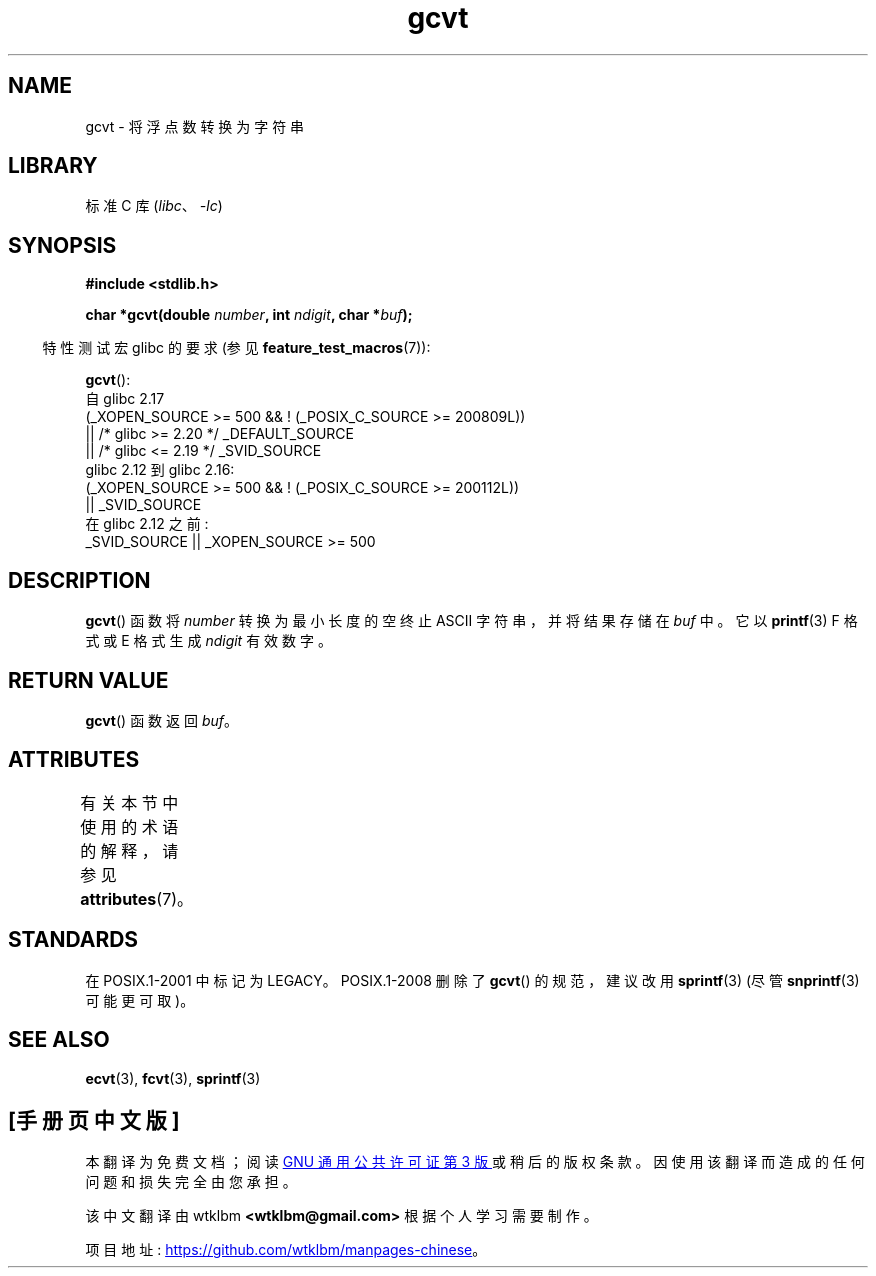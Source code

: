 .\" -*- coding: UTF-8 -*-
'\" t
.\" Copyright 1993 David Metcalfe (david@prism.demon.co.uk)
.\"
.\" SPDX-License-Identifier: Linux-man-pages-copyleft
.\"
.\" References consulted:
.\"     Linux libc source code
.\"     Lewine's _POSIX Programmer's Guide_ (O'Reilly & Associates, 1991)
.\"     386BSD man pages
.\" Modified Sat Jul 24 19:32:25 1993 by Rik Faith (faith@cs.unc.edu)
.\"*******************************************************************
.\"
.\" This file was generated with po4a. Translate the source file.
.\"
.\"*******************************************************************
.TH gcvt 3 2023\-02\-05 "Linux man\-pages 6.03" 
.SH NAME
gcvt \- 将浮点数转换为字符串
.SH LIBRARY
标准 C 库 (\fIlibc\fP、\fI\-lc\fP)
.SH SYNOPSIS
.nf
\fB#include <stdlib.h>\fP
.PP
\fBchar *gcvt(double \fP\fInumber\fP\fB, int \fP\fIndigit\fP\fB, char *\fP\fIbuf\fP\fB);\fP
.fi
.PP
.RS -4
特性测试宏 glibc 的要求 (参见 \fBfeature_test_macros\fP(7)):
.RE
.PP
\fBgcvt\fP():
.nf
.\"        || _XOPEN_SOURCE && _XOPEN_SOURCE_EXTENDED
    自 glibc 2.17
        (_XOPEN_SOURCE >= 500 && ! (_POSIX_C_SOURCE >= 200809L))
            || /* glibc >= 2.20 */ _DEFAULT_SOURCE
            || /* glibc <= 2.19 */ _SVID_SOURCE
    glibc 2.12 到 glibc 2.16:
        (_XOPEN_SOURCE >= 500 && ! (_POSIX_C_SOURCE >= 200112L))
            || _SVID_SOURCE
    在 glibc 2.12 之前:
        _SVID_SOURCE || _XOPEN_SOURCE >= 500
.fi
.SH DESCRIPTION
\fBgcvt\fP() 函数将 \fInumber\fP 转换为最小长度的空终止 ASCII 字符串，并将结果存储在 \fIbuf\fP 中。 它以
\fBprintf\fP(3) F 格式或 E 格式生成 \fIndigit\fP 有效数字。
.SH "RETURN VALUE"
\fBgcvt\fP() 函数返回 \fIbuf\fP。
.SH ATTRIBUTES
有关本节中使用的术语的解释，请参见 \fBattributes\fP(7)。
.ad l
.nh
.TS
allbox;
lbx lb lb
l l l.
Interface	Attribute	Value
T{
\fBgcvt\fP()
T}	Thread safety	MT\-Safe
.TE
.hy
.ad
.sp 1
.SH STANDARDS
在 POSIX.1\-2001 中标记为 LEGACY。 POSIX.1\-2008 删除了 \fBgcvt\fP() 的规范，建议改用
\fBsprintf\fP(3) (尽管 \fBsnprintf\fP(3) 可能更可取)。
.SH "SEE ALSO"
\fBecvt\fP(3), \fBfcvt\fP(3), \fBsprintf\fP(3)
.PP
.SH [手册页中文版]
.PP
本翻译为免费文档；阅读
.UR https://www.gnu.org/licenses/gpl-3.0.html
GNU 通用公共许可证第 3 版
.UE
或稍后的版权条款。因使用该翻译而造成的任何问题和损失完全由您承担。
.PP
该中文翻译由 wtklbm
.B <wtklbm@gmail.com>
根据个人学习需要制作。
.PP
项目地址:
.UR \fBhttps://github.com/wtklbm/manpages-chinese\fR
.ME 。
